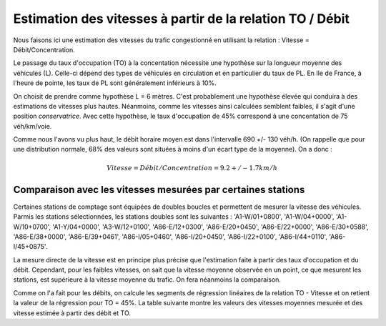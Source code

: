 Estimation des vitesses à partir de la relation TO / Débit
---------------------------------------------------------
Nous faisons ici une estimation des vitesses du trafic congestionné en utilisant la relation : Vitesse = Débit/Concentration.

Le passage du taux d'occupation (TO) à la concentation nécessite une hypothèse sur la longueur moyenne des véhicules  (L). Celle-ci dépend des types de véhicules en circulation et en particulier du taux de PL. En Ile de France, à l'heure de pointe, les taux de PL sont généralement inférieurs à 10%. 

On choisit de prendre comme hypothèse L = 6 mètres. C'est probablement une hypothèse élevée qui conduira à des estimations de vitesses plus hautes. Néanmoins, comme les vitesses ainsi calculées semblent faibles, il s'agit d'une position *conservatrice*.
Avec cette hypothèse, le taux d'occupation de 45% correspond à une concentation de 75 véh/km/voie.

Comme nous l'avons vu plus haut, le débit horaire moyen est dans l'intervalle  690 +/- 130 véh/h. (On rappelle que pour une distribution normale, 68% des valeurs sont situées à moins d'un écart type de la moyenne).
On a donc :

.. math:: Vitesse = Débit/Concentration = 9.2 +/- 1.7 km/h

Comparaison avec les vitesses mesurées par certaines stations
^^^^^^^^^^^^^^^^^^^^^^^^^^^^^^^^^^^^^^^^^^^^^^^^^^^^^^^^^^^^^^
Certaines stations de comptage sont équipées de doubles boucles et permettent de mesurer la vitesse des véhicules.
Parmis les stations sélectionnées, les stations doubles sont les suivantes :
'A1-W/01+0800', 'A1-W/04+0000', 'A1-W/10+0700', 'A1-Y/04+0000',  'A3-W/12+0100', 'A86-E/12+0300', 'A86-E/20+0450',
'A86-E/22+0000',  'A86-E/30+0588', 'A86-E/38+0000', 'A86-E/39+0461', 'A86-I/05+0460',
'A86-I/20+0450', 'A86-I/22+0100', 'A86-I/44+0110', 'A86-I/45+0875'.

La mesure directe de la vitesse est en principe plus précise que l'estimation faite à partir des taux d'occupation et du débit. Cependant, pour les faibles vitesses, on sait que la vitesse moyenne observée en un point, ce que mesurent les stations, est supérieure à la vitesse moyenne du trafic. On fera néanmoins la comparaison.

Comme on l'a fait pour les débits, on calcule les segments de régression linéaires de la relation TO - Vitesse et on retient la valeur de la régression pour TO = 45%. La table suivante montre les valeurs des vitesses moyennes mesurée et des vitesse estimée à partir des débit et TO.


.. csv-table:: Comparaison des vitesses mesurées et estimées
   :file: _static/vitMesEst.csv
   :header-rows: 1



